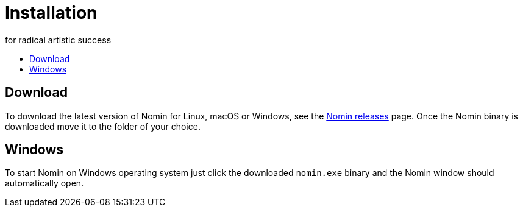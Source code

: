 [[minishift]]
= Installation
for radical artistic success
:icons:
:toc: macro
:toc-title:
:toclevels: 1

toc::[]

== Download

To download the latest version of Nomin for Linux, macOS or Windows, see the https://github.com/nomin-project/nomin/releases[Nomin releases] page.
Once the Nomin binary is downloaded move it to the folder of your choice.

== Windows

To start Nomin on Windows operating system just click the downloaded `nomin.exe` binary and the Nomin window should automatically open.
